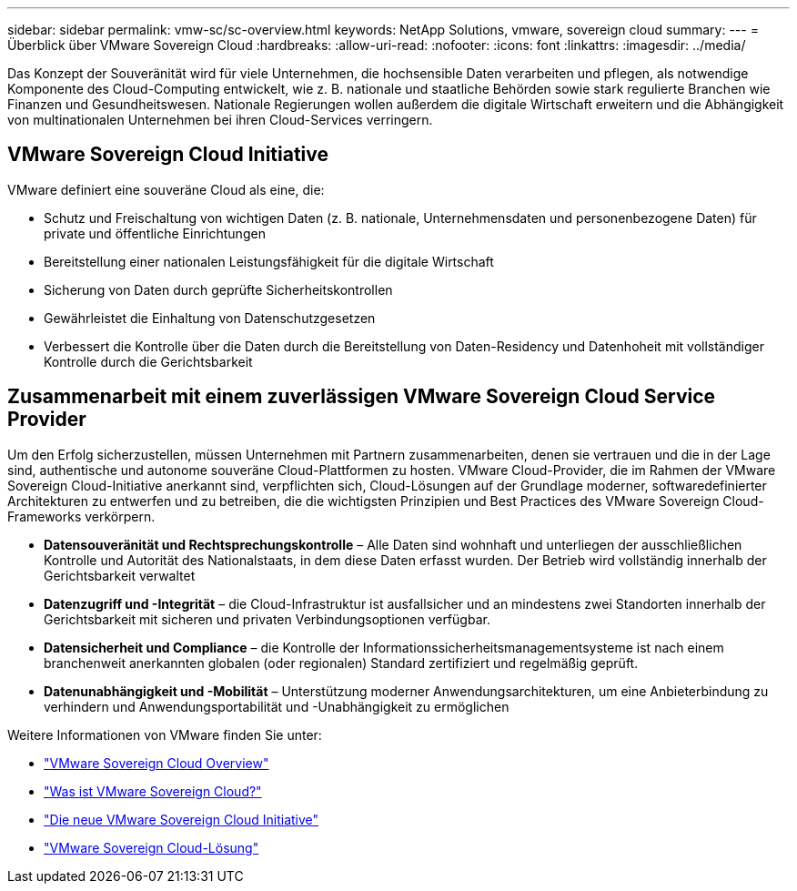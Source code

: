 ---
sidebar: sidebar 
permalink: vmw-sc/sc-overview.html 
keywords: NetApp Solutions, vmware, sovereign cloud 
summary:  
---
= Überblick über VMware Sovereign Cloud
:hardbreaks:
:allow-uri-read: 
:nofooter: 
:icons: font
:linkattrs: 
:imagesdir: ../media/


[role="lead"]
Das Konzept der Souveränität wird für viele Unternehmen, die hochsensible Daten verarbeiten und pflegen, als notwendige Komponente des Cloud-Computing entwickelt, wie z. B. nationale und staatliche Behörden sowie stark regulierte Branchen wie Finanzen und Gesundheitswesen. Nationale Regierungen wollen außerdem die digitale Wirtschaft erweitern und die Abhängigkeit von multinationalen Unternehmen bei ihren Cloud-Services verringern.



== VMware Sovereign Cloud Initiative

VMware definiert eine souveräne Cloud als eine, die:

* Schutz und Freischaltung von wichtigen Daten (z. B. nationale, Unternehmensdaten und personenbezogene Daten) für private und öffentliche Einrichtungen
* Bereitstellung einer nationalen Leistungsfähigkeit für die digitale Wirtschaft
* Sicherung von Daten durch geprüfte Sicherheitskontrollen
* Gewährleistet die Einhaltung von Datenschutzgesetzen
* Verbessert die Kontrolle über die Daten durch die Bereitstellung von Daten-Residency und Datenhoheit mit vollständiger Kontrolle durch die Gerichtsbarkeit




== Zusammenarbeit mit einem zuverlässigen VMware Sovereign Cloud Service Provider

Um den Erfolg sicherzustellen, müssen Unternehmen mit Partnern zusammenarbeiten, denen sie vertrauen und die in der Lage sind, authentische und autonome souveräne Cloud-Plattformen zu hosten. VMware Cloud-Provider, die im Rahmen der VMware Sovereign Cloud-Initiative anerkannt sind, verpflichten sich, Cloud-Lösungen auf der Grundlage moderner, softwaredefinierter Architekturen zu entwerfen und zu betreiben, die die wichtigsten Prinzipien und Best Practices des VMware Sovereign Cloud-Frameworks verkörpern.

* *Datensouveränität und Rechtsprechungskontrolle* – Alle Daten sind wohnhaft und unterliegen der ausschließlichen Kontrolle und Autorität des Nationalstaats, in dem diese Daten erfasst wurden. Der Betrieb wird vollständig innerhalb der Gerichtsbarkeit verwaltet
* *Datenzugriff und -Integrität* – die Cloud-Infrastruktur ist ausfallsicher und an mindestens zwei Standorten innerhalb der Gerichtsbarkeit mit sicheren und privaten Verbindungsoptionen verfügbar.
* *Datensicherheit und Compliance* – die Kontrolle der Informationssicherheitsmanagementsysteme ist nach einem branchenweit anerkannten globalen (oder regionalen) Standard zertifiziert und regelmäßig geprüft.
* *Datenunabhängigkeit und -Mobilität* – Unterstützung moderner Anwendungsarchitekturen, um eine Anbieterbindung zu verhindern und Anwendungsportabilität und -Unabhängigkeit zu ermöglichen


Weitere Informationen von VMware finden Sie unter:

* link:https://www.vmware.com/content/dam/digitalmarketing/vmware/en/pdf/docs/vmw-sovereign-cloud-solution-brief-customer.pdf["VMware Sovereign Cloud Overview"]
* link:https://www.vmware.com/topics/glossary/content/sovereign-cloud.html["Was ist VMware Sovereign Cloud?"]
* link:https://blogs.vmware.com/cloud/2021/10/06/vmware-sovereign-cloud/["Die neue VMware Sovereign Cloud Initiative"]
* link:https://www.vmware.com/solutions/cloud-infrastructure/sovereign-cloud["VMware Sovereign Cloud-Lösung"]

